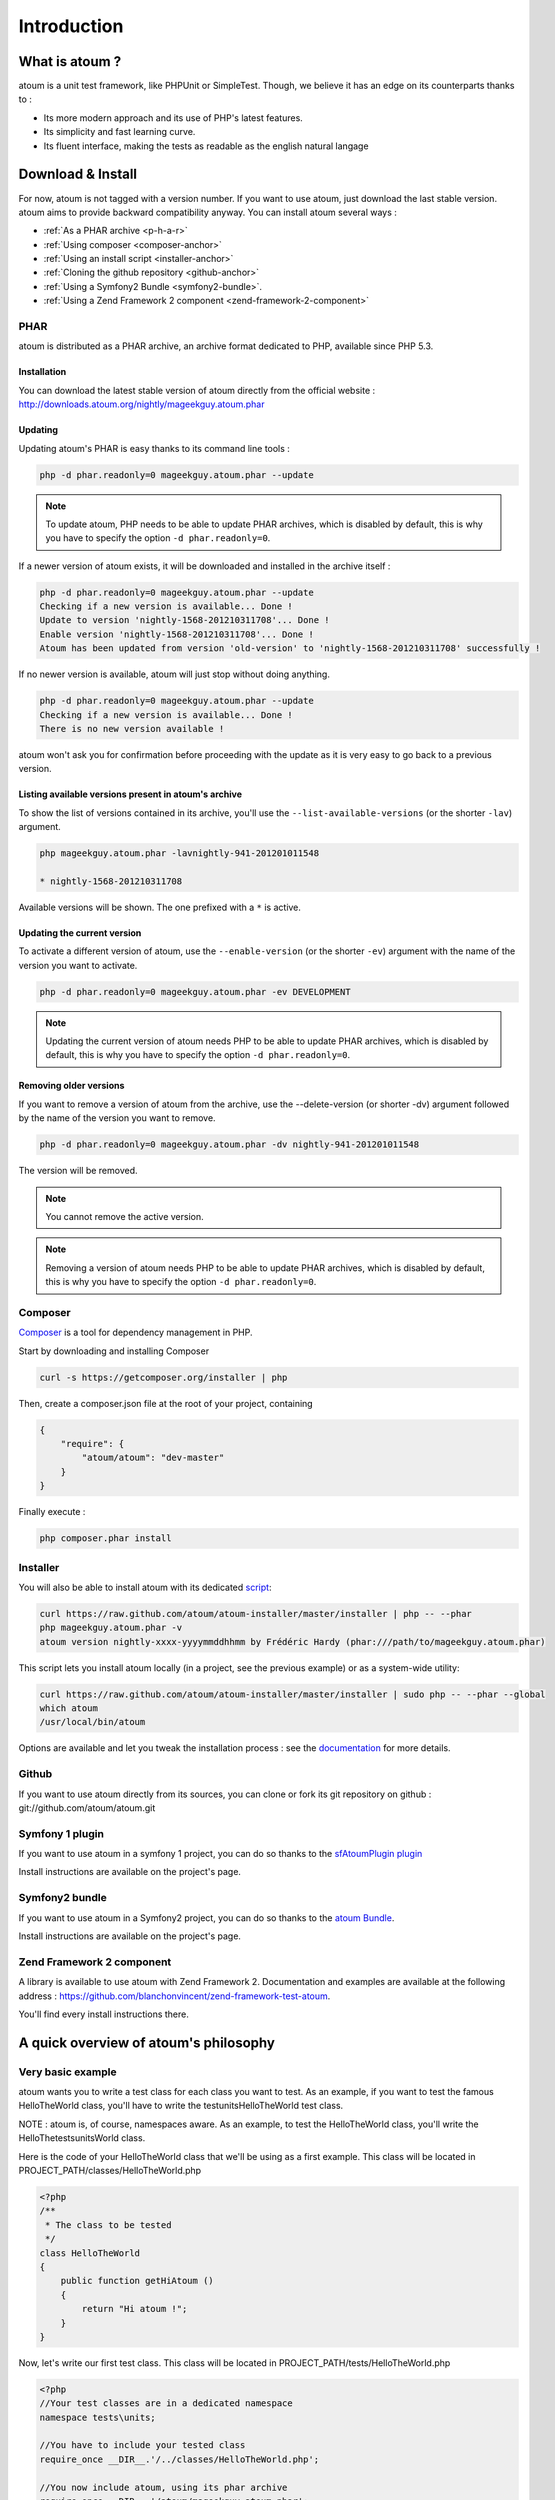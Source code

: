 .. _introduction-anchor:

Introduction
============

.. _what-is-atoum:

What is atoum ?
---------------


atoum is a unit test framework, like PHPUnit or SimpleTest. Though, we believe it has an edge on its counterparts thanks to :

* Its more modern approach and its use of PHP's latest features.
* Its simplicity and fast learning curve.
* Its fluent interface, making the tests as readable as the english natural langage


.. _download---install:

Download & Install
------------------

For now, atoum is not tagged with a version number. If you want to use atoum, just download the last stable version. atoum aims to provide backward compatibility anyway.
You can install atoum several ways :

* :ref:`As a PHAR archive <p-h-a-r>`
* :ref:`Using composer <composer-anchor>`
* :ref:`Using an install script <installer-anchor>`
* :ref:`Cloning the github repository <github-anchor>`
* :ref:`Using a Symfony2 Bundle <symfony2-bundle>`.
* :ref:`Using a Zend Framework 2 component <zend-framework-2-component>`


.. _p-h-a-r:

PHAR
~~~~

atoum is distributed as a PHAR archive, an archive format dedicated to PHP, available since PHP 5.3.

.. _installation-anchor:

Installation
^^^^^^^^^^^^

You can download the latest stable version of atoum directly from the official website : `http://downloads.atoum.org/nightly/mageekguy.atoum.phar <http://downloads.atoum.org/nightly/mageekguy.atoum.phar>`_

.. _updating-anchor:

Updating
^^^^^^^^

Updating atoum's PHAR is easy thanks to its command line tools :

.. code-block:: shell

   php -d phar.readonly=0 mageekguy.atoum.phar --update

.. note::
   To update atoum, PHP needs to be able to update PHAR archives, which is disabled by default, this is why you have to specify the option ``-d phar.readonly=0``.


If a newer version of atoum exists, it will be downloaded and installed in the archive itself :

.. code-block:: shell

   php -d phar.readonly=0 mageekguy.atoum.phar --update
   Checking if a new version is available... Done !
   Update to version 'nightly-1568-201210311708'... Done !
   Enable version 'nightly-1568-201210311708'... Done !
   Atoum has been updated from version 'old-version' to 'nightly-1568-201210311708' successfully !

If no newer version is available, atoum will just stop without doing anything.

.. code-block:: shell

   php -d phar.readonly=0 mageekguy.atoum.phar --update
   Checking if a new version is available... Done !
   There is no new version available !

atoum won't ask you for confirmation before proceeding with the update as it is very easy to go back to a previous version.

.. _listing-available-versions-present-in-atoum-s-archive:

Listing available versions present in atoum's archive
^^^^^^^^^^^^^^^^^^^^^^^^^^^^^^^^^^^^^^^^^^^^^^^^^^^^^

To show the list of versions contained in its archive, you'll use the ``--list-available-versions`` (or the shorter ``-lav``) argument.

.. code-block:: shell

   php mageekguy.atoum.phar -lavnightly-941-201201011548
   
   * nightly-1568-201210311708

Available versions will be shown. The one prefixed with a ``*`` is active.

.. _updating-the-current-version:

Updating the current version
^^^^^^^^^^^^^^^^^^^^^^^^^^^^

To activate a different version of atoum, use the ``--enable-version`` (or the shorter ``-ev``) argument with the name of the version you want to activate.

.. code-block:: shell

   php -d phar.readonly=0 mageekguy.atoum.phar -ev DEVELOPMENT

.. note::
   Updating the current version of atoum needs PHP to be able to update PHAR archives, which is disabled by default, this is why you have to specify the option ``-d phar.readonly=0``.


.. _removing-older-versions:

Removing older versions
^^^^^^^^^^^^^^^^^^^^^^^

If you want to remove a version of atoum from the archive, use the --delete-version (or shorter -dv) argument followed by the name of the version you want to remove.

.. code-block:: shell

   php -d phar.readonly=0 mageekguy.atoum.phar -dv nightly-941-201201011548

The version will be removed.

.. note::
   You cannot remove the active version.


.. note::
   Removing a version of atoum needs PHP to be able to update PHAR archives, which is disabled by default, this is why you have to specify the option ``-d phar.readonly=0``.


.. _composer-anchor:

Composer
~~~~~~~~

`Composer <http://getcomposer.org/>`_ is a tool for dependency management in PHP.

Start by downloading and installing Composer

.. code-block:: shell

   curl -s https://getcomposer.org/installer | php

Then, create a composer.json file at the root of your project, containing

.. code-block:: json

   {
       "require": {
           "atoum/atoum": "dev-master"
       }
   }

Finally execute :

.. code-block:: shell

   php composer.phar install

.. _installer-anchor:

Installer
~~~~~~~~~

You will also be able to install atoum with its dedicated `script <https://github.com/atoum/atoum-installer>`_:

.. code-block:: shell

   curl https://raw.github.com/atoum/atoum-installer/master/installer | php -- --phar
   php mageekguy.atoum.phar -v
   atoum version nightly-xxxx-yyyymmddhhmm by Frédéric Hardy (phar:///path/to/mageekguy.atoum.phar)

This script lets you install atoum locally (in a project, see the previous example) or as a system-wide utility:

.. code-block:: shell

   curl https://raw.github.com/atoum/atoum-installer/master/installer | sudo php -- --phar --global
   which atoum
   /usr/local/bin/atoum

Options are available and let you tweak the installation process : see the `documentation <https://github.com/atoum/atoum-installer/blob/master/README.md>`_ for more details.

.. _github-anchor:

Github
~~~~~~

If you want to use atoum directly from its sources, you can clone or fork its git repository on github : git://github.com/atoum/atoum.git

.. _symfony-1-plugin:

Symfony 1 plugin
~~~~~~~~~~~~~~~~

If you want to use atoum in a symfony 1 project, you can do so thanks to the `sfAtoumPlugin plugin <https://github.com/atoum/sfAtoumPlugin>`_

Install instructions are available on the project's page.

.. _symfony2-bundle:

Symfony2 bundle
~~~~~~~~~~~~~~~

If you want to use atoum in a Symfony2 project, you can do so thanks to the `atoum Bundle <https://github.com/atoum/AtoumBundle>`_.

Install instructions are available on the project's page.

.. _zend-framework-2-component:

Zend Framework 2 component
~~~~~~~~~~~~~~~~~~~~~~~~~~

A library is available to use atoum with Zend Framework 2. Documentation and examples are available at the following address : `https://github.com/blanchonvincent/zend-framework-test-atoum <https://github.com/blanchonvincent/zend-framework-test-atoum>`_.

You'll find every install instructions there.

.. _a-quick-overview-of-atoum-s-philosophy:

A quick overview of atoum's philosophy
--------------------------------------

.. _very-basic-example:

Very basic example
~~~~~~~~~~~~~~~~~~

atoum wants you to write a test class for each class you want to test. As an example, if you want to test the famous HelloTheWorld class, you'll have to write the test\units\HelloTheWorld test class.

NOTE : atoum is, of course, namespaces aware. As an example, to test the Hello\The\World class, you'll write the \Hello\The\tests\units\World class.

Here is the code of your HelloTheWorld class that we'll be using as a first example. This class will be located in PROJECT_PATH/classes/HelloTheWorld.php

.. code-block:: php

   <?php
   /**
    * The class to be tested
    */
   class HelloTheWorld
   {
       public function getHiAtoum ()
       {
           return "Hi atoum !";
       }
   }

Now, let's write our first test class. This class will be located in PROJECT_PATH/tests/HelloTheWorld.php

.. code-block:: php

   <?php
   //Your test classes are in a dedicated namespace
   namespace tests\units;
   
   //You have to include your tested class
   require_once __DIR__.'/../classes/HelloTheWorld.php';
   
   //You now include atoum, using its phar archive
   require_once __DIR__.'/atoum/mageekguy.atoum.phar';
   
   use \mageekguy\atoum;
   
   /**
    * Test class for \HelloTheWorld
    * Test classes extend from atoum\test
    */
   class HelloTheWorld extends atoum\test
   {
       public function testGetHiAtoum ()
       {
           //new instance of the tested class
           $helloToTest = new \HelloTheWorld();
   
           $this->assert
                       //we expect the getHiAtoum method to return a string
                       ->string($helloToTest->getHiAtoum())
                       //and the string should be Hi atoum !
                       ->isEqualTo('Hi atoum !');
       }
   }

Now, let's launch the tests

.. code-block:: shell

   php -f ./test/HelloTheWorld.php

You will see something like this

.. code-block:: shell

   > atoum version nightly-941-201201011548 by Frédéric Hardy (phar:///home/documentation/projects/tests/atoum/mageekguy.atoum.phar/1)
   > PHP path: /usr/bin/php5
   > PHP version:
   .. _p-h-p-5-3-6-13ubuntu3-3-with-suhosin-patch--cli---built--dec-13-2011-18-37-10:
   
   > PHP 5.3.6-13ubuntu3.3 with Suhosin-Patch (cli) (built: Dec 13 2011 18:37:10)
   ==============================================================================
   .. _copyright--c--1997-2011-the-p-h-p-group:
   
   > Copyright (c) 1997-2011 The PHP Group
   =======================================
   .. _zend-engine-v2-3-0--copyright--c--1998-2011-zend-technologies:
   
   > Zend Engine v2.3.0, Copyright (c) 1998-2011 Zend Technologies
   ===============================================================
   .. _with-xdebug-v2-1-2--copyright--c--2002-2011--by-derick-rethans:
   
   >     with Xdebug v2.1.2, Copyright (c) 2002-2011, by Derick Rethans
   ====================================================================
   > tests\units\HelloTheWorld...
   [S___________________________________________________________][1/1]
   .. _test-duration--0-01-second:
   
   > Test duration: 0.01 second.
   =============================
   .. _memory-usage--0-00-mb:
   
   > Memory usage: 0.00 Mb.
   ========================
   > Total test duration: 0.01 second.
   > Total test memory usage: 0.00 Mb.
   > Code coverage value: 100.00%
   > Running duration: 0.16 second.
   Success (1 test, 1/1 method, 2 assertions, 0 error, 0 exception) !
We've just tested that the getHiAtoum method :

* returns a string;
* and that this string is the expected 'Hi atoum !' string.

All tests passed. You're done, your code is rock solid !

.. _rule-of-thumb:

Rule of Thumb
~~~~~~~~~~~~~
The basics when you’re testing things using atoum are the following :

*    Tell atoum what you want to work on (a variable, an object, a string, an integer, …)
*    Tell atoum the state the element is expected to be in (is equal to, is null, exists, …).

.. _using-atoum-with-your-favorite-i-d-e:

Using atoum with your favorite IDE
----------------------------------

.. _sublime-text-2:

Sublime Text 2
--------------

A `SublimeText 2 plugin <https://github.com/toin0u/Sublime-atoum>`_ enables you to launch tests and see the results directly in the editor.

Required instructions to install the plugin are available here `the author's blog <http://sbin.dk/2012/05/19/atoum-sublime-text-2-plugin/>`_.

.. _v-i-m:

VIM
---

atoum is bundled with a plugin dedicated to VIM.

It enables you to launch tests without leaving VIM, and to get the matching report in the editor's screen.

You can navigate through potential errors, directly going to the line where assertions failed thanks to matching key strokes.

.. _installing-the-v-i-m-plugin:

Installing the VIM plugin
~~~~~~~~~~~~~~~~~~~~~~~~~

If you're not using the PHAR archive, you'll find the plugin in resources/vim/atoum.vba.

If you're using the PHAR archive, you can ask atoum to extract the file with the command line

.. code-block:: shell

   php mageekguy.atoum.phar --extractResourcesTo path/to/a/directory

Once you have the atoum.vba file, use VIM to edit its content

.. code-block:: shell

   vim path/to/atoum.vba

And ask VIM to install the plugin with

.. code-block:: vim

   :source %

.. _using-atoum-and-v-i-m:

Using atoum and VIM
~~~~~~~~~~~~~~~~~~~

Of course, to work properly, the plugin needs to be correctly installed, and you're supposed to be editing a test case based on atoum.

The following command line asks for tests execution:

.. code-block:: vim

   :Atoum

Tests are launched and a report, based on your atoum configuration in ftplugin/php/atoum.vim of your .vim directory, is generated in a new screen.

Feel free to link this command with a shortcut of your own. i.e. adding the following line to your .vimrc file :

.. code-block:: vim

   nnoremap *.php :Atoum

The F12 function key will now trigger the :Atoum command.

.. _managing-atoum-s-configuration-file:

Managing atoum's configuration file
~~~~~~~~~~~~~~~~~~~~~~~~~~~~~~~~~~~

You can specify another configuration file by adding the following line to your .vimrc file:

.. code-block:: vim

   call atoum#defineConfiguration('/path/to/project/directory', '/path/to/atoum/configuration/file', '.php')

The atoum#defineConfiguration function enables you to define the configuration file to use based on your unit test directory.
it takes 3 arguments :

* The path to the unit tests directory
* The path to the atoum's configuration file to be considered
* The extension of the unit test files that will be concerned

If you want to know more about the plugin, you can use the embedded help in VIM thanks to the following command :

.. code-block:: vim

   :help atoum
